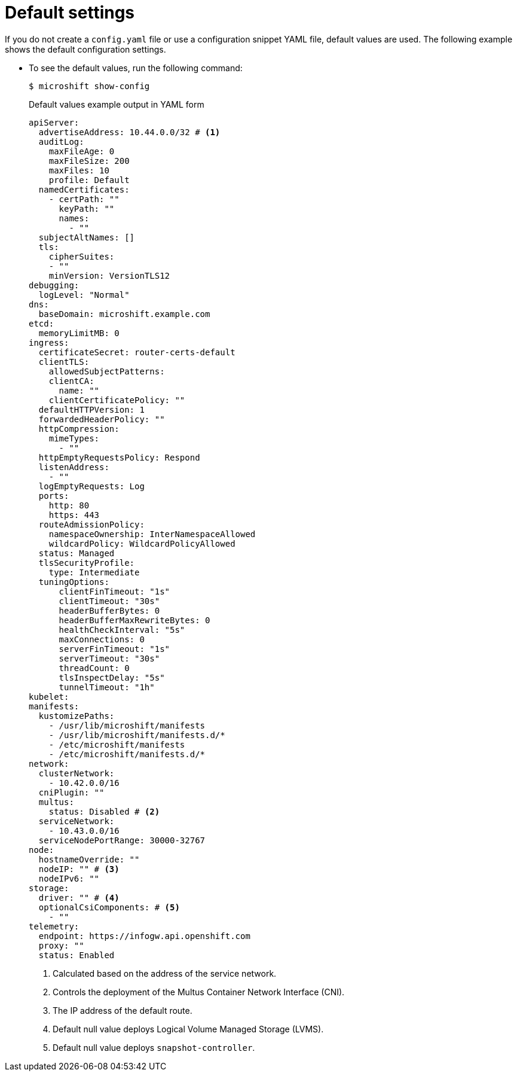 // Module included in the following assemblies:
//
// * microshift_configuring/microshift-using-config-yaml.adoc

:_mod-docs-content-type: CONCEPT
[id="microshift-yaml-default_{context}"]
= Default settings

If you do not create a `config.yaml` file or use a configuration snippet YAML file, default values are used. The following example shows the default configuration settings.

*  To see the default values, run the following command:
+
[source,terminal]
----
$ microshift show-config
----
+
.Default values example output in YAML form
[source,yaml]
----
apiServer:
  advertiseAddress: 10.44.0.0/32 # <1>
  auditLog:
    maxFileAge: 0
    maxFileSize: 200
    maxFiles: 10
    profile: Default
  namedCertificates:
    - certPath: ""
      keyPath: ""
      names:
        - ""
  subjectAltNames: []
  tls:
    cipherSuites:
    - ""
    minVersion: VersionTLS12
debugging:
  logLevel: "Normal"
dns:
  baseDomain: microshift.example.com
etcd:
  memoryLimitMB: 0
ingress:
  certificateSecret: router-certs-default
  clientTLS:
    allowedSubjectPatterns:
    clientCA:
      name: ""
    clientCertificatePolicy: ""
  defaultHTTPVersion: 1
  forwardedHeaderPolicy: ""
  httpCompression:
    mimeTypes:
      - ""
  httpEmptyRequestsPolicy: Respond
  listenAddress:
    - ""
  logEmptyRequests: Log
  ports:
    http: 80
    https: 443
  routeAdmissionPolicy:
    namespaceOwnership: InterNamespaceAllowed
    wildcardPolicy: WildcardPolicyAllowed
  status: Managed
  tlsSecurityProfile:
    type: Intermediate
  tuningOptions:
      clientFinTimeout: "1s"
      clientTimeout: "30s"
      headerBufferBytes: 0
      headerBufferMaxRewriteBytes: 0
      healthCheckInterval: "5s"
      maxConnections: 0
      serverFinTimeout: "1s"
      serverTimeout: "30s"
      threadCount: 0
      tlsInspectDelay: "5s"
      tunnelTimeout: "1h"
kubelet:
manifests:
  kustomizePaths:
    - /usr/lib/microshift/manifests
    - /usr/lib/microshift/manifests.d/*
    - /etc/microshift/manifests
    - /etc/microshift/manifests.d/*
network:
  clusterNetwork:
    - 10.42.0.0/16
  cniPlugin: ""
  multus:
    status: Disabled # <2>
  serviceNetwork:
    - 10.43.0.0/16
  serviceNodePortRange: 30000-32767
node:
  hostnameOverride: ""
  nodeIP: "" # <3>
  nodeIPv6: ""
storage:
  driver: "" # <4>
  optionalCsiComponents: # <5>
    - ""
telemetry:
  endpoint: https://infogw.api.openshift.com
  proxy: ""
  status: Enabled
----
<1> Calculated based on the address of the service network.
<2> Controls the deployment of the Multus Container Network Interface (CNI).
<3> The IP address of the default route.
<4> Default null value deploys Logical Volume Managed Storage (LVMS).
<5> Default null value deploys `snapshot-controller`.